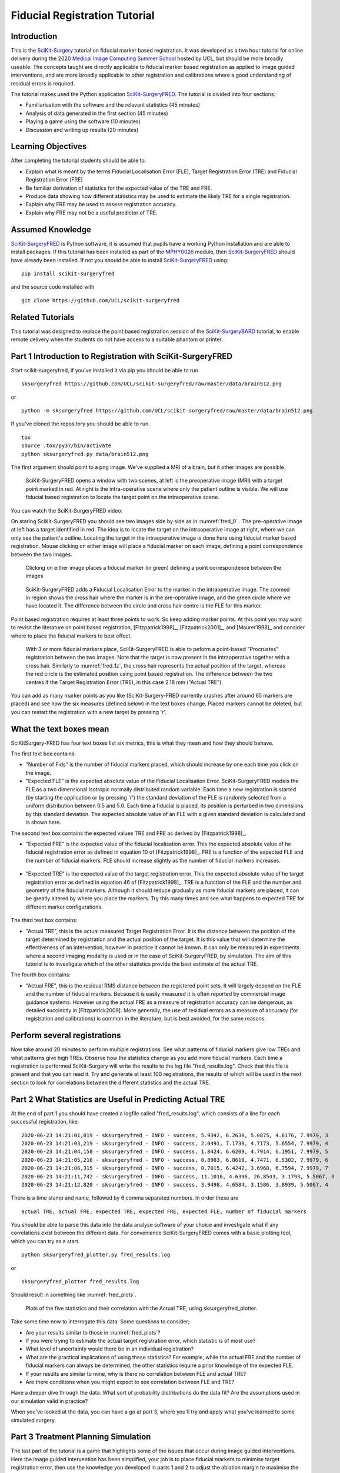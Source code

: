 .. _FidRegistrationTutorial:

Fiducial Registration Tutorial
==============================

Introduction
------------

This is the `SciKit-Surgery`_ tutorial on fiducial marker based registration. 
It was developed as a two hour tutorial for online delivery during the 2020 
`Medical Image Computing Summer School`_ hosted by UCL, but should be more broadly useable.
The concepts taught are directly applicable to fiducial marker based registration
as applied to image guided interventions, and are more broadly applicable to 
other registration and calibrations where a good understanding of residual errors 
is required. 

The tutorial makes used the Python application `SciKit-SurgeryFRED`_.
The tutorial is divided into four sections:

* Familiarisation with the software and the relevant statistics (45 minutes)
* Analysis of data generated in the first section (45 minutes)
* Playing a game using the software (10 minutes)
* Discussion and writing up results (20 minutes)

Learning Objectives
-------------------

After completing the tutorial students should be able to:

* Explain what is meant by the terms Fiducial Localisation Error (FLE), Target Registration Error (TRE) and Fiducial Registration Error (FRE)
* Be familiar derivation of statistics for the expected value of the TRE and FRE.
* Produce data showing how different statistics may be used to estimate the likely TRE for a single registration.
* Explain why FRE may be used to assess registration accuracy.
* Explain why FRE may not be a useful predictor of TRE.


Assumed Knowledge
-----------------

`SciKit-SurgeryFRED`_ is Python software, it is assumed that pupils have a working Python installation and are able to install packages. If this tutorial has been installed as part of the `MPHY0026`_ module, then `SciKit-SurgeryFRED`_ should have already been installed. If not you should be able to install `SciKit-SurgeryFRED`_ using:

:: 

    pip install scikit-surgeryfred

and the source code installed with

:: 

    git clone https://github.com/UCL/scikit-surgeryfred


Related Tutorials
-----------------

This tutorial was designed to replace the point based registration session of the `SciKit-SurgeryBARD`_ tutorial, to enable remote delivery when the students do not have access to a suitable phantom or printer.


Part 1 Introduction to Registration with SciKit-SurgeryFRED
-----------------------------------------------------------

Start scikit-surgeryfred, if you've installed it via pip you should be able to run 

:: 

    sksurgeryfred https://github.com/UCL/scikit-surgeryfred/raw/master/data/brain512.png

or 

:: 

    python -m sksurgeryfred https://github.com/UCL/scikit-surgeryfred/raw/master/data/brain512.png

If you've cloned the repository you should be able to run.

::

    tox
    source .tox/py37/bin/activate
    python sksurgeryfred.py data/brain512.png

The first argument should point to a png image. We've supplied a MRI of a brain, but it other images are possible.

.. _fred_0:
.. figure:: registration_demo/scikit-surgeryfred_0.png
  :width: 100%

  SciKit-SurgeryFRED opens a window with two scenes, at left is the preoperative image (MRI) with a target point marked in red. At right is the intra-operative scene where only the patient outline is visible. We will use fiducial based registration to locate the target point on the intraoperative scene.

You can watch the SciKit-SurgeryFRED video:

.. raw:: html

  <iframe width="560" height="315" src="https://www.youtube.com/embed/t_6CH5uroYo" frameborder="0" allow="accelerometer; autoplay; encrypted-media; gyroscope; picture-in-picture" allowfullscreen></iframe>

On staring SciKit-SurgeryFRED you should see two images side by side as in :numref:`fred_0` . The pre-operative image at
left has a target identified in red. The idea is to locate the target on the intraoperative image at right, where we can only see the patient's outline. Locating the target in the intraoperative image is done here using fiducial marker based registration. Mouse clicking on either image will place a fiducial marker on each image, defining a point correspondence between the two images.

.. _fred_1:
.. figure:: registration_demo/scikit-surgeryfred_1.png
  :width: 100%

  Clicking on either image places a fiducial marker (in green) defining a point correspondence between the images

.. _fred_1z:
.. figure:: registration_demo/scikit-surgeryfred_1_zoom.png
  :width: 100%

  SciKit-SurgeryFRED adds a Fiducial Localisation Error to the marker in the intraoperative image. The zoomed in region shows the cross hair where the marker is in the pre-operative image, and the green circle where we have located it. The difference between the circle and cross hair centre is the FLE for this marker.


Point based registration requires at least three points to work. So keep adding marker points. At this point you may want to revisit the literature on point based registration, [Fitzpatrick1998]_, [Fitzpatrick2001]_, and  [Maurer1998]_ and consider where to place the fiducial markers to best effect. 

.. _fred_3:
.. figure:: registration_demo/scikit-surgeryfred_3.png
  :width: 100%

  With 3 or more fiducial markers place, SciKit-SurgeryFRED is able to peform a point-based "Procrustes" registration between the two images. Note that the target is now present in the intraoperative together with a cross hair. Similarly to :numref:`fred_1z`, the cross hair represents the actual position of the target, whereas the red circle is the estimated position using point based registration. The difference between the two centres if the Target Registration Error (TRE), in this case 2.18 mm ("Actual TRE").


You can add as many marker points as you like (SciKit-Surgery-FRED currently crashes after around 65 markers are placed) and see how the six measures (defined below) in the text boxes change. Placed markers cannot be deleted, but you can restart the registration with a new target by pressing 'r'. 

What the text boxes mean
------------------------

SciKitSurgery-FRED has four text boxes list six metrics, this is what they mean and how they should behave.

The first text box contains:

* "Number of Fids" is the number of fiducial markers placed, which should increase by one each time you click on the image.
* "Expected FLE" is the expected absolute value of the Fiducial Localisation Error. SciKit-SurgeryFRED models the FLE as a two dimensional isotropic normally distributed random variable. Each time a new registration is started (by starting the application or by pressing 'r') the standard deviation of the FLE is randomly selected from a uniform distribution between 0.5 and 5.0. Each time a fiducial is placed, its position is perturbed in two dimensions by this standard deviation. The expected absolute value of an FLE with a given standard deviation is calculated and is shown here.  

The second text box contains the expected values TRE and FRE as derived by [Fitzpatrick1998]_.

* "Expected FRE" is the expected value of the fiducial localisation error. This the expected absolute value of he fiducial registration error as defined in equation 10 of [Fitzpatrick1998]_. FRE is a function of the expected FLE and the number of fiducial markers. FLE should increase slightly as the number of fiducial markers increases.

.. _fred_fre:
.. figure:: registration_demo/fre_equation_10.png
  :width: 50%

* "Expected TRE" is the expected value of the target registration error. This the expected absolute value of he target registration error as defined in equation 46 of [Fitzpatrick1998]_. TRE is a function of the FLE and the number and geometry of the fiducial markers. Although it should reduce gradually as more fiducial markers are placed, it can be greatly altered by where you place the markers. Try this many times and see what happens to expected TRE for different marker configurations.

.. _fred_tre:
.. figure:: registration_demo/tre_equation_46.png
  :width: 50%

The third text box contains:

* "Actual TRE", this is the actual measured Target Registration Error. It is the distance between the position of the target determined by registration and the actual position of the target. It is this value that will determine the effectiveness of an intervention, however in practice it cannot be known. It can only be measured in experiments where a second imaging modality is used or in the case of SciKit-SurgeryFRED, by simulation. The aim of this tutorial is to investigate which of the other statistics provide the best estimate of the actual TRE.

The fourth box contains:

* "Actual FRE", this is the residual RMS distance between the registered point sets. It will largely depend on the FLE and the number of fiducial markers. Because it is easily measured it is often reported by commercial image guidance systems. However using the actual FRE as a measure of registration accuracy can be dangerous, as detailed succinctly in [Fitzpatrick2009]. More generally, the use of residual errors as a measure of accuracy (for registration and calibrations) is common in the literature, but is best avoided, for the same reasons.

Perform several registrations
-----------------------------

Now take around 20 minutes to perform multiple registrations. See what patterns of fiducial markers give low TREs and what patterns give high TREs. Observe how the statistics change as you add more fiducial markers. Each time a registration is performed SciKit-Surgery will write the results to the log file "fred_results.log". Check that this file is present and that you can read it. Try and generate at least 100 registrations, the results of which will be used in the next section to look for correlations between the different statistics and the actual TRE.


Part 2 What Statistics are Useful in Predicting Actual TRE
----------------------------------------------------------

At the end of part 1 you should have created a logfile called "fred_results.log", which consists of a line for each successful registration, like:

::

    2020-06-23 14:21:01,019 - sksurgeryfred - INFO - success, 5.9342, 6.2639, 5.0875, 4.6176, 7.9979, 3
    2020-06-23 14:21:03,219 - sksurgeryfred - INFO - success, 2.0491, 7.1730, 4.7173, 5.6554, 7.9979, 4
    2020-06-23 14:21:04,150 - sksurgeryfred - INFO - success, 1.8424, 6.6209, 4.7914, 6.1951, 7.9979, 5
    2020-06-23 14:21:05,216 - sksurgeryfred - INFO - success, 0.8983, 6.8619, 4.7471, 6.5302, 7.9979, 6
    2020-06-23 14:21:06,315 - sksurgeryfred - INFO - success, 0.7015, 6.4242, 3.6960, 6.7594, 7.9979, 7
    2020-06-23 14:21:11,742 - sksurgeryfred - INFO - success, 11.1016, 4.6396, 26.8543, 3.1793, 5.5067, 3
    2020-06-23 14:21:12,820 - sksurgeryfred - INFO - success, 3.9498, 4.6584, 3.1586, 3.8939, 5.5067, 4

There is a time stamp and name, followed by 6 comma separated numbers. In order these are

::

    actual TRE, actual FRE, expected TRE, expected FRE, expected FLE, number of fiducial markers

You should be able to parse this data into the data analyse software of your choice and investigate what if any correlations exist between the different data. For convenience SciKit-SurgeryFRED comes with a basic plotting tool, which you can try as a start.

::
    
    python sksurgeryfred_plotter.py fred_results.log

or 

:: 
    
    sksurgeryfred_plotter fred_results.log

Should result in something like :numref:`fred_plots`.

.. _fred_plots:
.. figure:: registration_demo/plots.png
  :width: 100%

  Plots of the five statistics and their correlation with the Actual TRE, using sksurgeryfred_plotter.

Take some time now to interrogate this data. Some questions to consider;

* Are your results similar to those in :numref:`fred_plots`?
* If you were trying to estimate the actual target registration error, which statistic is of most use?
* What level of uncertainty would there be in an individual registration?
* What are the practical implications of using these statistics? For example, while the actual FRE and the number of fiducial markers can always be determined, the other statistics require a prior knowledge of the expected FLE.
* If your results are similar to mine, why is there no correlation between FLE and actual TRE?
* Are there conditions when you might expect to see correlation between FLE and TRE?

Have a deeper dive through the data. What sort of probability distributions do the data fit? Are the assumptions used in our simulation valid in practice?

When you've looked at the data, you can have a go at part 3, where you'll try and apply what you've learned to some simulated surgery.


Part 3 Treatment Planning Simulation
------------------------------------

The last part of the tutorial is a game that highlights some of the issues that occur during image guided 
interventions. Here the image guided intervention has been simplified, your job is to place fiducial markers to
minimise target registration error, then use the knowledge you developed in parts 1 and 2 to adjust the ablation 
margin to maximise the treatment of the target and minimise damage to healthy tissue. Start by launching the game, something like. 

:: 

    sksurgeryfred_game https://github.com/UCL/scikit-surgeryfred/raw/master/data/brain512.png

Here's a video showing what to do:

.. raw:: html

  <iframe width="560" height="315" src="https://www.youtube.com/embed/ansH1w2ST-g" frameborder="0" allow="accelerometer; autoplay; encrypted-media; gyroscope; picture-in-picture" allowfullscreen></iframe>
    
    
The rules are:

* You are going to perform 20 image guided ablations. 
* You locate the target in the intraoperative image by placing up to 6 fiducial markers, using the same process as in part  1.
* You can change the treatment margin using the up and down arrow keys. Up to increase the margin, down to decrease.
* When you think you have the right margin you perform the ablation by pressing 'a'
* You will be awarded a score. If you treat 100% of the target you start with 1000 points, anything less than 100% and you start with 0 points. Points are then subtracted based on the amount of healthy tissue ablated. A large margin will increase the chances of 100% ablation, but increase the amount of healthy tissue ablated.
* Throughout the game you will be shown different statistics to help you make your decision. 
* For the first 4 ablations you are shown the actual TRE (this is for training purposes, you could not 
  know this during an actual ablation). Knowing the TRE makes it easy to set the margin, the margin just needs to 
  bigger than the TRE to ensure 100% treatment.
* You can then perform 16 more ablations, being shown different combinations of statistics that could be available 
  during an actual ablation. Your job is to use your knowledge of the predictive power of these statistics (gained 
  during part 1 and 2) to set the minimum effective margin. 
* Keep going until you get to the game over screen.

When you've finished have a look at the file 'fred_game.log'. It should contain a record of your scores together with 
a record of what statistics were visible for each score. Is there a link between the visible statistics and your scores?
Does it correspond to the correlations you might have found in part 2?

I would be grateful if you let me know your scores by `emailing me`_ 'fred_game.log', along with any comments on the 
usefulness of this tutorial.
 

.. _`SciKit-Surgery`: https://github.com/UCL/scikit-surgery/wikis/home
.. _`Medical Image Computing Summer School`: https://medicss.cs.ucl.ac.uk/
.. _`SciKit-SurgeryFRED`: https://github.com/UCL/scikit-surgeryfred
.. _`MPHY0026`: https://mphy0026.readthedocs.io/en/latest/
.. _`SciKit-SurgeryBARD`: https://scikit-surgerybard.readthedocs.io/en/latest/02_4_Register_And_Ovelay.html
.. _`emailing me`: s.thompson@ucl.ac.uk

